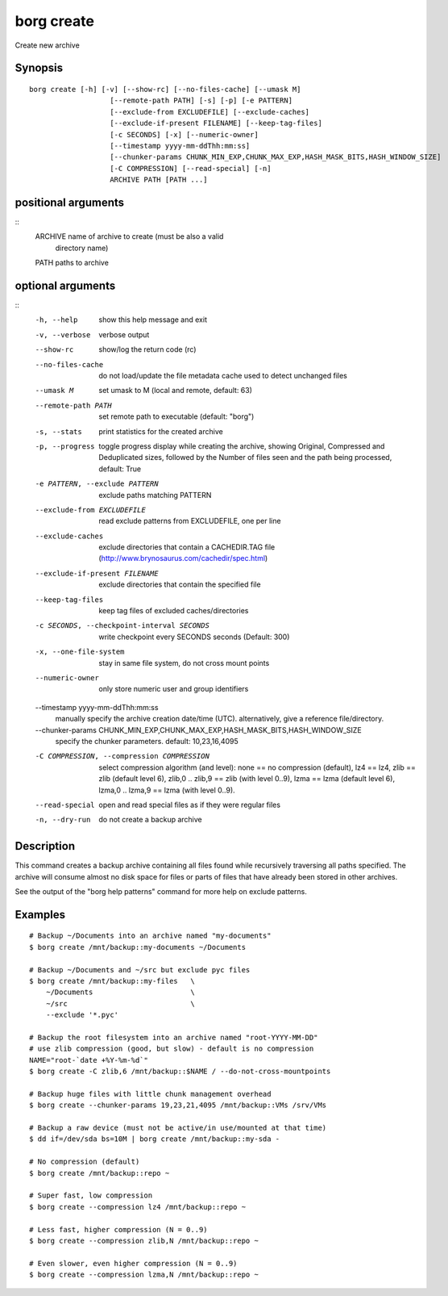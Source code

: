 .. _borg_create:

borg create
-----------

Create new archive

Synopsis
~~~~~~~~

::

    borg create [-h] [-v] [--show-rc] [--no-files-cache] [--umask M]
                       [--remote-path PATH] [-s] [-p] [-e PATTERN]
                       [--exclude-from EXCLUDEFILE] [--exclude-caches]
                       [--exclude-if-present FILENAME] [--keep-tag-files]
                       [-c SECONDS] [-x] [--numeric-owner]
                       [--timestamp yyyy-mm-ddThh:mm:ss]
                       [--chunker-params CHUNK_MIN_EXP,CHUNK_MAX_EXP,HASH_MASK_BITS,HASH_WINDOW_SIZE]
                       [-C COMPRESSION] [--read-special] [-n]
                       ARCHIVE PATH [PATH ...]
    
positional arguments
~~~~~~~~~~~~~~~~~~~~
::
      ARCHIVE               name of archive to create (must be also a valid
                            directory name)
      PATH                  paths to archive
    
optional arguments
~~~~~~~~~~~~~~~~~~
::
      -h, --help            show this help message and exit
      -v, --verbose         verbose output
      --show-rc             show/log the return code (rc)
      --no-files-cache      do not load/update the file metadata cache used to
                            detect unchanged files
      --umask M             set umask to M (local and remote, default: 63)
      --remote-path PATH    set remote path to executable (default: "borg")
      -s, --stats           print statistics for the created archive
      -p, --progress        toggle progress display while creating the archive,
                            showing Original, Compressed and Deduplicated sizes,
                            followed by the Number of files seen and the path
                            being processed, default: True
      -e PATTERN, --exclude PATTERN
                            exclude paths matching PATTERN
      --exclude-from EXCLUDEFILE
                            read exclude patterns from EXCLUDEFILE, one per line
      --exclude-caches      exclude directories that contain a CACHEDIR.TAG file
                            (http://www.brynosaurus.com/cachedir/spec.html)
      --exclude-if-present FILENAME
                            exclude directories that contain the specified file
      --keep-tag-files      keep tag files of excluded caches/directories
      -c SECONDS, --checkpoint-interval SECONDS
                            write checkpoint every SECONDS seconds (Default: 300)
      -x, --one-file-system
                            stay in same file system, do not cross mount points
      --numeric-owner       only store numeric user and group identifiers
      --timestamp yyyy-mm-ddThh:mm:ss
                            manually specify the archive creation date/time (UTC).
                            alternatively, give a reference file/directory.
      --chunker-params CHUNK_MIN_EXP,CHUNK_MAX_EXP,HASH_MASK_BITS,HASH_WINDOW_SIZE
                            specify the chunker parameters. default: 10,23,16,4095
      -C COMPRESSION, --compression COMPRESSION
                            select compression algorithm (and level): none == no
                            compression (default), lz4 == lz4, zlib == zlib
                            (default level 6), zlib,0 .. zlib,9 == zlib (with
                            level 0..9), lzma == lzma (default level 6), lzma,0 ..
                            lzma,9 == lzma (with level 0..9).
      --read-special        open and read special files as if they were regular
                            files
      -n, --dry-run         do not create a backup archive
    
Description
~~~~~~~~~~~

This command creates a backup archive containing all files found while recursively
traversing all paths specified. The archive will consume almost no disk space for
files or parts of files that have already been stored in other archives.

See the output of the "borg help patterns" command for more help on exclude patterns.

Examples
~~~~~~~~

::

    # Backup ~/Documents into an archive named "my-documents"
    $ borg create /mnt/backup::my-documents ~/Documents

    # Backup ~/Documents and ~/src but exclude pyc files
    $ borg create /mnt/backup::my-files   \
        ~/Documents                       \
        ~/src                             \
        --exclude '*.pyc'

    # Backup the root filesystem into an archive named "root-YYYY-MM-DD"
    # use zlib compression (good, but slow) - default is no compression
    NAME="root-`date +%Y-%m-%d`"
    $ borg create -C zlib,6 /mnt/backup::$NAME / --do-not-cross-mountpoints

    # Backup huge files with little chunk management overhead
    $ borg create --chunker-params 19,23,21,4095 /mnt/backup::VMs /srv/VMs

    # Backup a raw device (must not be active/in use/mounted at that time)
    $ dd if=/dev/sda bs=10M | borg create /mnt/backup::my-sda -

    # No compression (default)
    $ borg create /mnt/backup::repo ~

    # Super fast, low compression
    $ borg create --compression lz4 /mnt/backup::repo ~

    # Less fast, higher compression (N = 0..9)
    $ borg create --compression zlib,N /mnt/backup::repo ~

    # Even slower, even higher compression (N = 0..9)
    $ borg create --compression lzma,N /mnt/backup::repo ~
